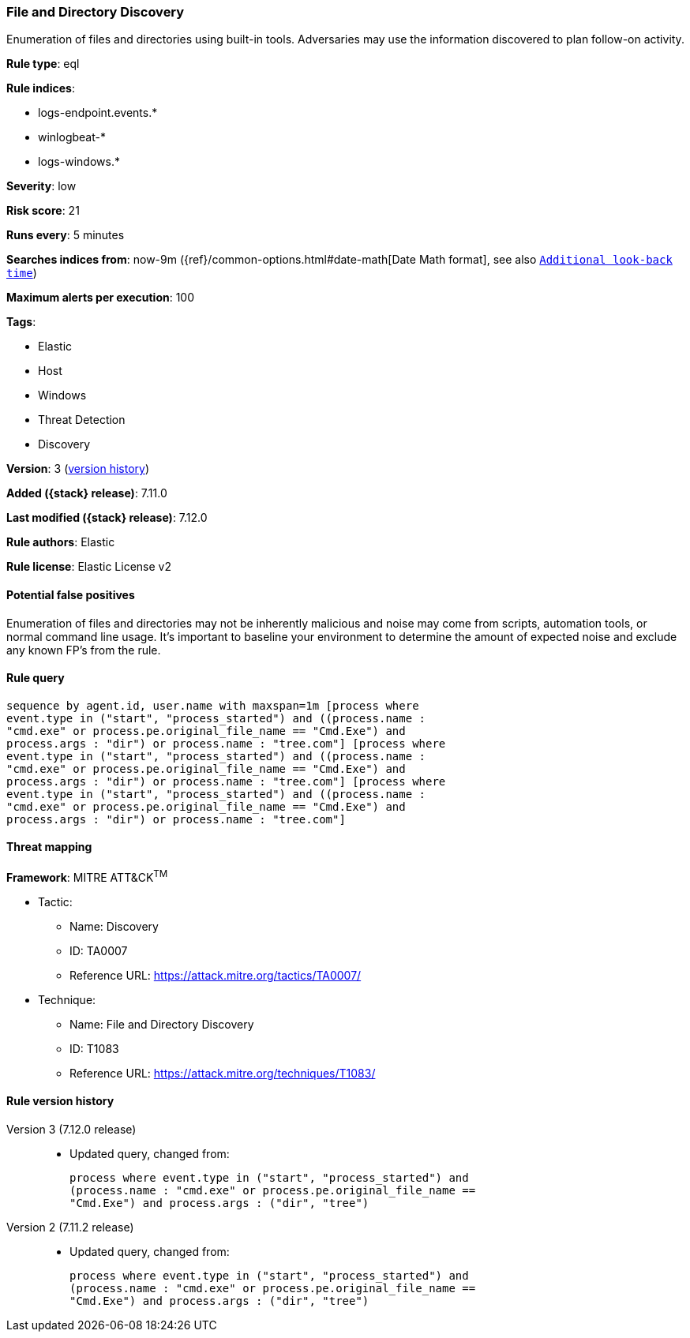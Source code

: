 [[file-and-directory-discovery]]
=== File and Directory Discovery

Enumeration of files and directories using built-in tools. Adversaries may use the information discovered to plan follow-on activity.

*Rule type*: eql

*Rule indices*:

* logs-endpoint.events.*
* winlogbeat-*
* logs-windows.*

*Severity*: low

*Risk score*: 21

*Runs every*: 5 minutes

*Searches indices from*: now-9m ({ref}/common-options.html#date-math[Date Math format], see also <<rule-schedule, `Additional look-back time`>>)

*Maximum alerts per execution*: 100

*Tags*:

* Elastic
* Host
* Windows
* Threat Detection
* Discovery

*Version*: 3 (<<file-and-directory-discovery-history, version history>>)

*Added ({stack} release)*: 7.11.0

*Last modified ({stack} release)*: 7.12.0

*Rule authors*: Elastic

*Rule license*: Elastic License v2

==== Potential false positives

Enumeration of files and directories may not be inherently malicious and noise may come from scripts, automation tools, or normal command line usage. It's important to baseline your environment to determine the amount of expected noise and exclude any known FP's from the rule.

==== Rule query


[source,js]
----------------------------------
sequence by agent.id, user.name with maxspan=1m [process where
event.type in ("start", "process_started") and ((process.name :
"cmd.exe" or process.pe.original_file_name == "Cmd.Exe") and
process.args : "dir") or process.name : "tree.com"] [process where
event.type in ("start", "process_started") and ((process.name :
"cmd.exe" or process.pe.original_file_name == "Cmd.Exe") and
process.args : "dir") or process.name : "tree.com"] [process where
event.type in ("start", "process_started") and ((process.name :
"cmd.exe" or process.pe.original_file_name == "Cmd.Exe") and
process.args : "dir") or process.name : "tree.com"]
----------------------------------

==== Threat mapping

*Framework*: MITRE ATT&CK^TM^

* Tactic:
** Name: Discovery
** ID: TA0007
** Reference URL: https://attack.mitre.org/tactics/TA0007/
* Technique:
** Name: File and Directory Discovery
** ID: T1083
** Reference URL: https://attack.mitre.org/techniques/T1083/

[[file-and-directory-discovery-history]]
==== Rule version history

Version 3 (7.12.0 release)::
* Updated query, changed from:
+
[source, js]
----------------------------------
process where event.type in ("start", "process_started") and
(process.name : "cmd.exe" or process.pe.original_file_name ==
"Cmd.Exe") and process.args : ("dir", "tree")
----------------------------------

Version 2 (7.11.2 release)::
* Updated query, changed from:
+
[source, js]
----------------------------------
process where event.type in ("start", "process_started") and
(process.name : "cmd.exe" or process.pe.original_file_name ==
"Cmd.Exe") and process.args : ("dir", "tree")
----------------------------------

